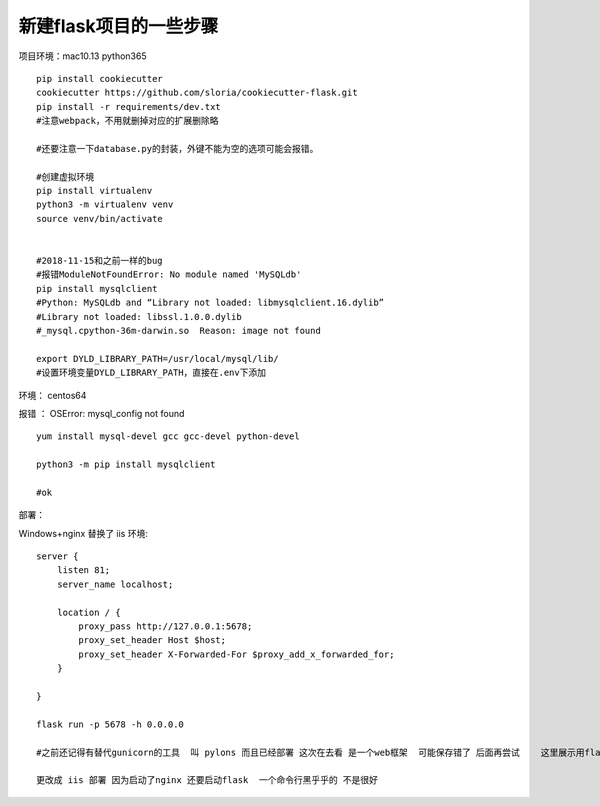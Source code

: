 新建flask项目的一些步骤
==============================================

项目环境：mac10.13   python365  

::

    pip install cookiecutter
    cookiecutter https://github.com/sloria/cookiecutter-flask.git
    pip install -r requirements/dev.txt
    #注意webpack，不用就删掉对应的扩展删除略

    #还要注意一下database.py的封装，外键不能为空的选项可能会报错。

    #创建虚拟环境 
    pip install virtualenv 
    python3 -m virtualenv venv
    source venv/bin/activate


    #2018-11-15和之前一样的bug
    #报错ModuleNotFoundError: No module named 'MySQLdb'
    pip install mysqlclient
    #Python: MySQLdb and “Library not loaded: libmysqlclient.16.dylib”
    #Library not loaded: libssl.1.0.0.dylib
    #_mysql.cpython-36m-darwin.so  Reason: image not found

    export DYLD_LIBRARY_PATH=/usr/local/mysql/lib/
    #设置环境变量DYLD_LIBRARY_PATH，直接在.env下添加

     


环境： centos64 

报错 ： OSError: mysql_config not found

::

    yum install mysql-devel gcc gcc-devel python-devel

    python3 -m pip install mysqlclient

    #ok




部署：

Windows+nginx  替换了 iis 环境::

    server {
        listen 81;
        server_name localhost; 

        location / {
            proxy_pass http://127.0.0.1:5678; 
            proxy_set_header Host $host;
            proxy_set_header X-Forwarded-For $proxy_add_x_forwarded_for;
        }

    }

    flask run -p 5678 -h 0.0.0.0

    #之前还记得有替代gunicorn的工具  叫 pylons 而且已经部署 这次在去看 是一个web框架  可能保存错了 后面再尝试    这里展示用flask自带的 

    更改成 iis 部署 因为启动了nginx 还要启动flask  一个命令行黑乎乎的 不是很好









